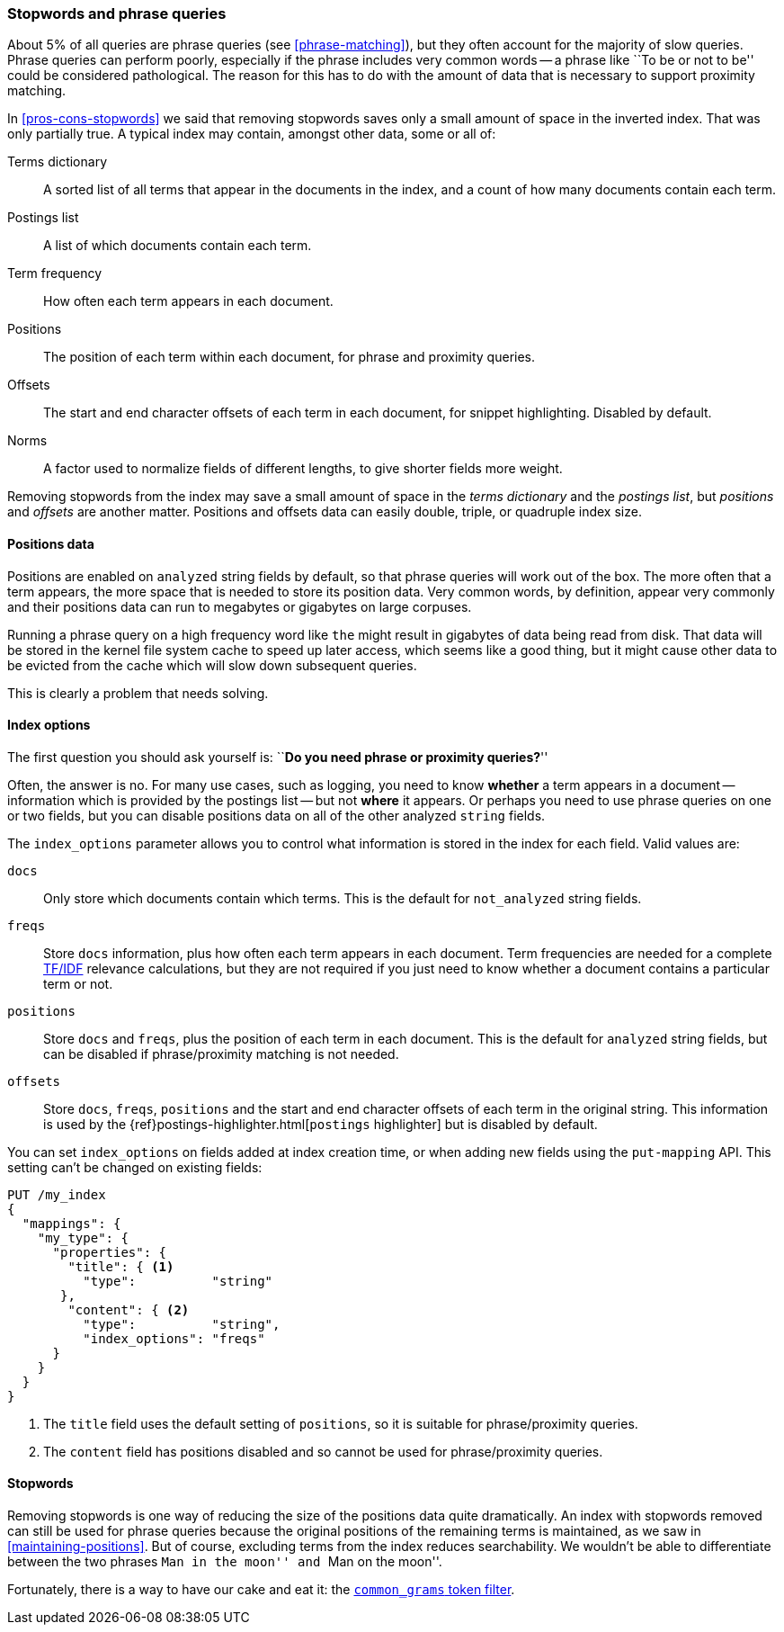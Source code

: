 [[stopwords-phrases]]
=== Stopwords and phrase queries

About 5% of all queries are phrase queries (see <<phrase-matching>>), but they
often account for the majority of slow queries. Phrase queries can perform
poorly, especially if the phrase includes very common words -- a phrase like
``To be or not to be'' could be considered pathological. The reason for this
has to do with the amount of data that is necessary to support proximity
matching.

In <<pros-cons-stopwords>> we said that removing stopwords saves only a small
amount of space in the inverted index.  That was only partially true.  A
typical index may contain, amongst other data, some or all of:

Terms dictionary::

    A sorted list of all terms that appear in the documents in the index,
    and a count of how many documents contain each term.

Postings list::

    A list of which documents contain each term.

Term frequency::

    How often each term appears in each document.

Positions::

    The position of each term within each document, for phrase and proximity
    queries.

Offsets::

    The start and end character offsets of each term in each document, for
    snippet highlighting. Disabled by default.

Norms::

    A factor used to normalize fields of different lengths, to give shorter
    fields more weight.

Removing stopwords from the index may save a small amount of space in the
_terms dictionary_ and the _postings list_, but _positions_ and _offsets_ are
another matter. Positions and offsets data can easily double, triple, or
quadruple index size.

==== Positions data

Positions are enabled on `analyzed` string fields by default, so that phrase
queries will work out of the box. The more often that a term appears, the more
space that is needed to store its position data. Very common words, by
definition, appear very commonly and their positions data can run to megabytes
or gigabytes on large corpuses.

Running a phrase query on a high frequency word like `the` might result in
gigabytes of data being read from disk. That data will be stored in the kernel
file system cache to speed up later access, which seems like a good thing, but
it might cause other data to be evicted from the cache which will slow down
subsequent queries.

This is clearly a problem that needs solving.

[[index-options]]
==== Index options

The first question you should ask yourself is: ``**Do you need phrase or
proximity queries?**''

Often, the answer is no.  For many use cases, such as logging, you need to
know *whether* a term appears in a document -- information which is provided
by the postings list -- but not *where* it appears. Or perhaps you need to use
phrase queries on one or two fields, but you can disable positions data on all
of the other analyzed `string` fields.

The `index_options` parameter allows you to control what information is stored
in the index for each field.  Valid values are:

`docs`::

    Only store which documents contain which terms. This is the default for
    `not_analyzed` string fields.

`freqs`::

    Store `docs` information, plus how often each term appears in each
    document. Term frequencies are needed for a complete <<relevance-intro,TF/IDF>>
    relevance calculations, but they are not required if you just need to know
    whether a document contains a particular term or not.

`positions`::

    Store `docs` and `freqs`, plus the position of each term in each document.
    This is the default for `analyzed` string fields, but can be disabled if
    phrase/proximity matching is not needed.

`offsets`::

    Store `docs`, `freqs`, `positions` and the start and end character offsets
    of each term in the original string.  This information is used by the
    {ref}postings-highlighter.html[`postings` highlighter] but is disabled
    by default.

You can set `index_options` on fields added at index creation time, or when
adding new fields using the `put-mapping` API. This setting can't be changed
on existing fields:

[source,json]
---------------------------------
PUT /my_index
{
  "mappings": {
    "my_type": {
      "properties": {
        "title": { <1>
          "type":          "string"
       },
        "content": { <2>
          "type":          "string",
          "index_options": "freqs"
      }
    }
  }
}
---------------------------------
<1> The `title` field uses the default setting of `positions`, so
    it is suitable for phrase/proximity queries.
<2> The `content` field has positions disabled and so cannot be used
    for phrase/proximity queries.

==== Stopwords

Removing stopwords is one way of reducing the size of the positions data quite
dramatically.   An index with stopwords removed can still be used for phrase
queries because the original positions of the remaining terms is maintained,
as we saw in <<maintaining-positions>>. But of course, excluding terms from
the index reduces searchability. We wouldn't be able to differentiate between
the two phrases ``Man in the moon'' and ``Man on the moon''.

Fortunately, there is a way to have our cake and eat it: the
<<common-grams,`common_grams` token filter>>.







